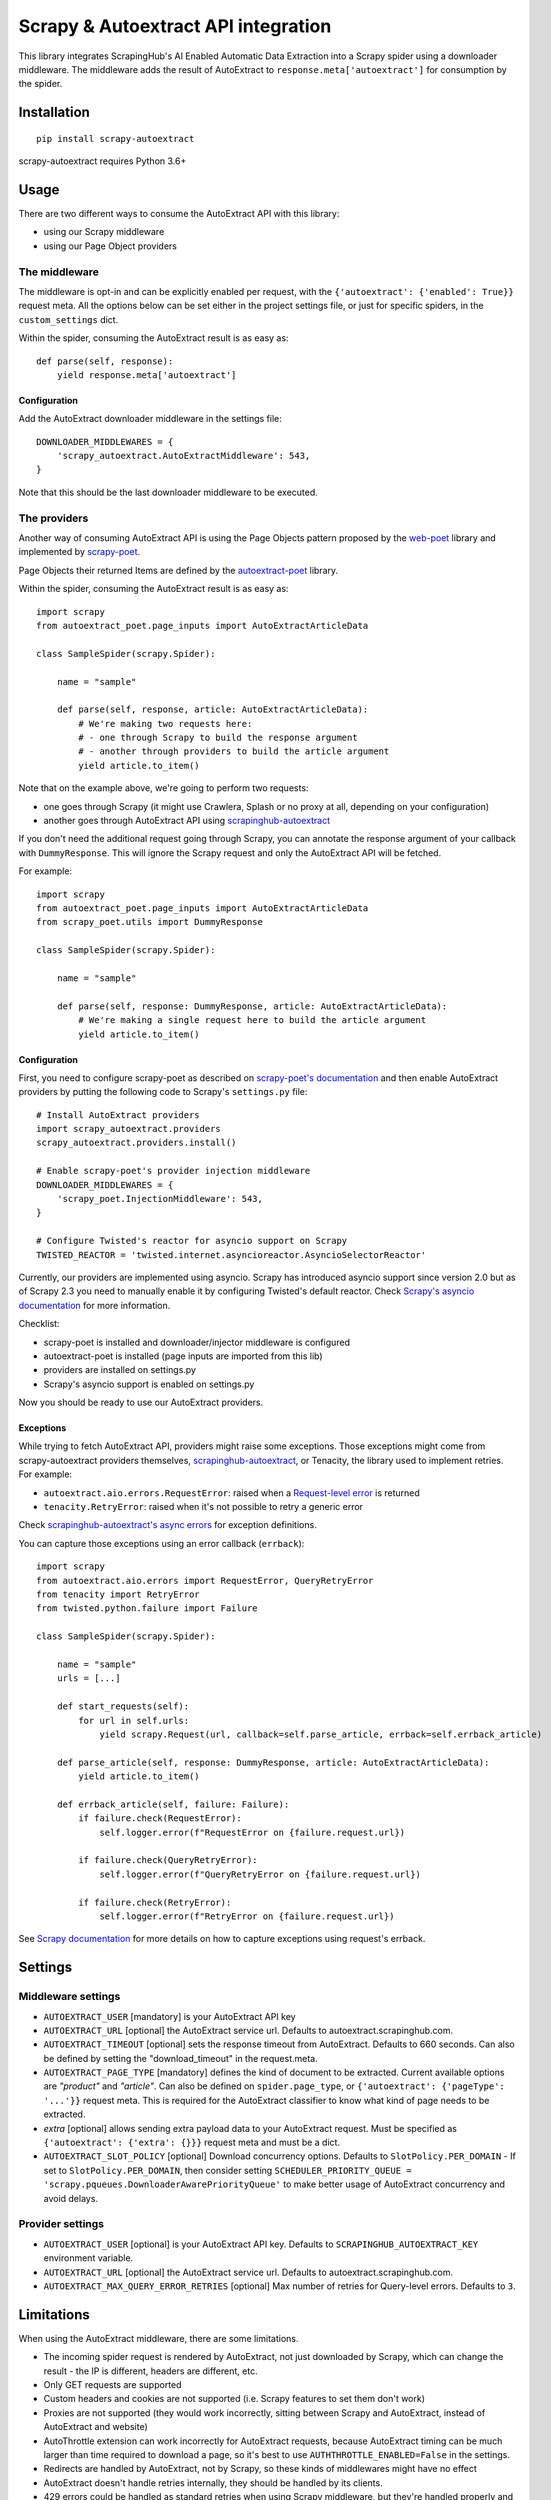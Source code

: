 ====================================
Scrapy & Autoextract API integration
====================================

.. image:: https://img.shields.io/pypi/v/scrapy-autoextract.svg
   :target: https://pypi.org/project/scrapy-autoextract/
   :alt: PyPI Version

.. image:: https://img.shields.io/pypi/pyversions/scrapy-autoextract.svg
    :target: https://pypi.org/project/scrapy-autoextract/
    :alt: Supported Python Versions

.. image:: https://travis-ci.org/scrapinghub/scrapy-autoextract.svg?branch=master
    :target: https://travis-ci.org/scrapinghub/scrapy-autoextract
    :alt: Build Status


This library integrates ScrapingHub's AI Enabled Automatic Data Extraction
into a Scrapy spider using a downloader middleware.
The middleware adds the result of AutoExtract to ``response.meta['autoextract']``
for consumption by the spider.


Installation
============

::

    pip install scrapy-autoextract

scrapy-autoextract requires Python 3.6+


Usage
=====

There are two different ways to consume the AutoExtract API with this library:

* using our Scrapy middleware
* using our Page Object providers

The middleware
--------------

The middleware is opt-in and can be explicitly enabled per request,
with the ``{'autoextract': {'enabled': True}}`` request meta.
All the options below can be set either in the project settings file,
or just for specific spiders, in the ``custom_settings`` dict.

Within the spider, consuming the AutoExtract result is as easy as::

    def parse(self, response):
        yield response.meta['autoextract']

Configuration
^^^^^^^^^^^^^

Add the AutoExtract downloader middleware in the settings file::

    DOWNLOADER_MIDDLEWARES = {
        'scrapy_autoextract.AutoExtractMiddleware': 543,
    }

Note that this should be the last downloader middleware to be executed.

The providers
-------------

Another way of consuming AutoExtract API is using the Page Objects pattern
proposed by the `web-poet`_ library and implemented by `scrapy-poet`_.

Page Objects their returned Items are defined by the `autoextract-poet`_
library.

Within the spider, consuming the AutoExtract result is as easy as::

    import scrapy
    from autoextract_poet.page_inputs import AutoExtractArticleData

    class SampleSpider(scrapy.Spider):

        name = "sample"

        def parse(self, response, article: AutoExtractArticleData):
            # We're making two requests here:
            # - one through Scrapy to build the response argument
            # - another through providers to build the article argument
            yield article.to_item()

Note that on the example above, we're going to perform two requests:

* one goes through Scrapy (it might use Crawlera, Splash or no proxy at all, depending on your configuration)
* another goes through AutoExtract API using `scrapinghub-autoextract`_

If you don't need the additional request going through Scrapy,
you can annotate the response argument of your callback with ``DummyResponse``.
This will ignore the Scrapy request and only the AutoExtract API will be fetched.

For example::

    import scrapy
    from autoextract_poet.page_inputs import AutoExtractArticleData
    from scrapy_poet.utils import DummyResponse

    class SampleSpider(scrapy.Spider):

        name = "sample"

        def parse(self, response: DummyResponse, article: AutoExtractArticleData):
            # We're making a single request here to build the article argument
            yield article.to_item()

Configuration
^^^^^^^^^^^^^

First, you need to configure scrapy-poet as described on `scrapy-poet's documentation`_
and then enable AutoExtract providers by putting the following code to Scrapy's ``settings.py`` file::

    # Install AutoExtract providers
    import scrapy_autoextract.providers
    scrapy_autoextract.providers.install()

    # Enable scrapy-poet's provider injection middleware
    DOWNLOADER_MIDDLEWARES = {
        'scrapy_poet.InjectionMiddleware': 543,
    }

    # Configure Twisted's reactor for asyncio support on Scrapy
    TWISTED_REACTOR = 'twisted.internet.asyncioreactor.AsyncioSelectorReactor'

Currently, our providers are implemented using asyncio.
Scrapy has introduced asyncio support since version 2.0
but as of Scrapy 2.3 you need to manually enable it by configuring Twisted's default reactor.
Check `Scrapy's asyncio documentation`_ for more information.

Checklist:

* scrapy-poet is installed and downloader/injector middleware is configured
* autoextract-poet is installed (page inputs are imported from this lib)
* providers are installed on settings.py
* Scrapy's asyncio support is enabled on settings.py

Now you should be ready to use our AutoExtract providers.

Exceptions
^^^^^^^^^^

While trying to fetch AutoExtract API, providers might raise some exceptions.
Those exceptions might come from scrapy-autoextract providers themselves,
`scrapinghub-autoextract`_, or Tenacity, the library used to implement retries.
For example:

* ``autoextract.aio.errors.RequestError``: raised when a `Request-level error`_ is returned
* ``tenacity.RetryError``: raised when it's not possible to retry a generic error

Check `scrapinghub-autoextract's async errors`_ for exception definitions.

You can capture those exceptions using an error callback (``errback``)::

    import scrapy
    from autoextract.aio.errors import RequestError, QueryRetryError
    from tenacity import RetryError
    from twisted.python.failure import Failure

    class SampleSpider(scrapy.Spider):

        name = "sample"
        urls = [...]

        def start_requests(self):
            for url in self.urls:
                yield scrapy.Request(url, callback=self.parse_article, errback=self.errback_article)

        def parse_article(self, response: DummyResponse, article: AutoExtractArticleData):
            yield article.to_item()

        def errback_article(self, failure: Failure):
            if failure.check(RequestError):
                self.logger.error(f"RequestError on {failure.request.url})

            if failure.check(QueryRetryError):
                self.logger.error(f"QueryRetryError on {failure.request.url})

            if failure.check(RetryError):
                self.logger.error(f"RetryError on {failure.request.url})

See `Scrapy documentation <https://docs.scrapy.org/en/latest/topics/request-response.html#using-errbacks-to-catch-exceptions-in-request-processing>`_
for more details on how to capture exceptions using request's errback.

Settings
========

Middleware settings
-------------------

- ``AUTOEXTRACT_USER`` [mandatory] is your AutoExtract API key
- ``AUTOEXTRACT_URL`` [optional] the AutoExtract service url. Defaults to autoextract.scrapinghub.com.
- ``AUTOEXTRACT_TIMEOUT`` [optional] sets the response timeout from AutoExtract. Defaults to 660 seconds.
  Can also be defined by setting the "download_timeout" in the request.meta.
- ``AUTOEXTRACT_PAGE_TYPE`` [mandatory] defines the kind of document to be extracted.
  Current available options are `"product"` and `"article"`.
  Can also be defined on ``spider.page_type``, or ``{'autoextract': {'pageType': '...'}}`` request meta.
  This is required for the AutoExtract classifier to know what kind of page needs to be extracted.
- `extra` [optional] allows sending extra payload data to your AutoExtract request.
  Must be specified as ``{'autoextract': {'extra': {}}}`` request meta and must be a dict.
- ``AUTOEXTRACT_SLOT_POLICY`` [optional] Download concurrency options. Defaults to ``SlotPolicy.PER_DOMAIN``
  - If set to ``SlotPolicy.PER_DOMAIN``, then consider setting ``SCHEDULER_PRIORITY_QUEUE = 'scrapy.pqueues.DownloaderAwarePriorityQueue'``
  to make better usage of AutoExtract concurrency and avoid delays.

Provider settings
-----------------

- ``AUTOEXTRACT_USER`` [optional] is your AutoExtract API key. Defaults to ``SCRAPINGHUB_AUTOEXTRACT_KEY`` environment variable.
- ``AUTOEXTRACT_URL`` [optional] the AutoExtract service url. Defaults to autoextract.scrapinghub.com.
- ``AUTOEXTRACT_MAX_QUERY_ERROR_RETRIES`` [optional] Max number of retries for Query-level errors. Defaults to ``3``.

Limitations
===========

When using the AutoExtract middleware, there are some limitations.

* The incoming spider request is rendered by AutoExtract, not just downloaded by Scrapy,
  which can change the result - the IP is different, headers are different, etc.
* Only GET requests are supported
* Custom headers and cookies are not supported (i.e. Scrapy features to set them don't work)
* Proxies are not supported (they would work incorrectly,
  sitting between Scrapy and AutoExtract, instead of AutoExtract and website)
* AutoThrottle extension can work incorrectly for AutoExtract requests,
  because AutoExtract timing can be much larger than time required to download a page,
  so it's best to use ``AUTHTHROTTLE_ENABLED=False`` in the settings.
* Redirects are handled by AutoExtract, not by Scrapy,
  so these kinds of middlewares might have no effect
* AutoExtract doesn't handle retries internally, they should be handled by its clients.
* 429 errors could be handled as standard retries when using Scrapy middleware,
  but they're handled properly and automatically with scrapy-poet integration,
  as it relies on `scrapinghub-autoextract`_.
  You may lose some responses with the middleware approach.
* Overall, retries have a better behavior with scrapy-poet integration
  and it includes support for automatic Query-level errors retries with
  no need to change ``RETRY_HTTP_CODES``.

When using the AutoExtract providers, be aware that:

* With scrapy-poet integration, retry requests don't go through Scrapy
* Not all data types are supported with scrapy-poet,
  currently only Articles and Products are supported

.. _`web-poet`: https://github.com/scrapinghub/web-poet
.. _`scrapy-poet`: https://github.com/scrapinghub/scrapy-poet
.. _`autoextract-poet`: https://github.com/scrapinghub/autoextract-poet
.. _`scrapinghub-autoextract`: https://github.com/scrapinghub/scrapinghub-autoextract
.. _`scrapinghub-autoextract's async errors`: https://github.com/scrapinghub/scrapinghub-autoextract/blob/master/autoextract/aio/errors.py
.. _`scrapy-poet's documentation`: https://scrapy-poet.readthedocs.io/en/latest/intro/tutorial.html#configuring-the-project
.. _`Scrapy's asyncio documentation`: https://docs.scrapy.org/en/latest/topics/asyncio.html
.. _`Request-level error`: https://doc.scrapinghub.com/autoextract.html#request-level
.. _`Query-level error`: https://doc.scrapinghub.com/autoextract.html#query-level

